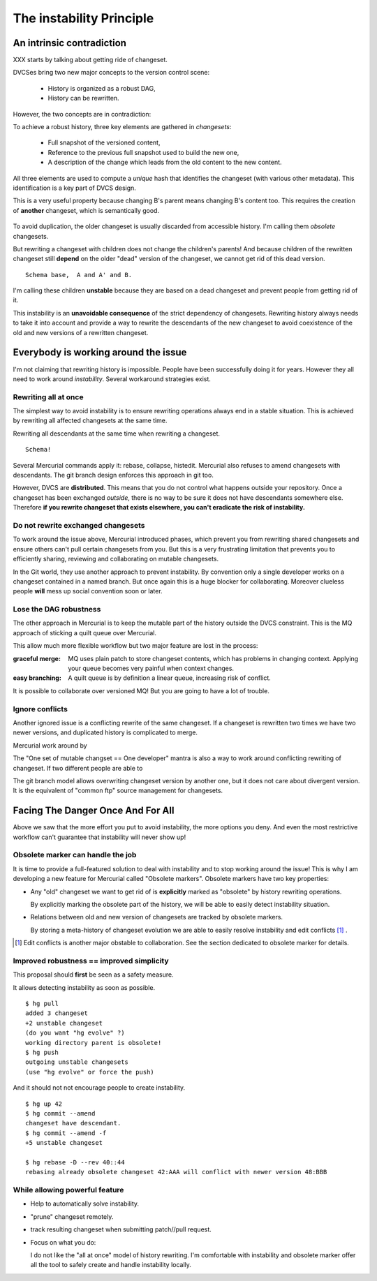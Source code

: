 .. Copyright 2011 Pierre-Yves David <pierre-yves.david@ens-lyon.org>
..                Logilab SA        <contact@logilab.fr>

-----------------------------------
The instability Principle
-----------------------------------



An intrinsic contradiction
-----------------------------------

XXX starts by talking about getting ride of changeset.

DVCSes bring two new major concepts to the version control scene:

    * History is organized as a robust DAG,
    * History can be rewritten.

However, the two concepts are in contradiction:

To achieve a robust history, three key elements are gathered in *changesets*:

    * Full snapshot of the versioned content,
    * Reference to the previous full snapshot used to build the new one,
    * A description of the change which leads from the old content to the new content.

All three elements are used to compute a *unique* hash that identifies the changeset
(with various other metadata). This identification is a key part of DVCS design.

This is a very useful property because changing B's parent means
changing B's content too. This requires the creation of **another**
changeset, which is semantically good.

.. figure:: ./figures/edit-is-rewrite-step2.svg


To avoid duplication, the older changeset is usually discarded from accessible
history. I'm calling them *obsolete* changesets.


But rewriting a changeset with children does not change the
children's parents! And because children of the rewritten changeset
still **depend** on the older "dead" version of the changeset, we
cannot get rid of this dead version.

::

  Schema base,  A and A' and B.

I'm calling these children **unstable** because they are based on a
dead changeset and prevent people from getting rid of it.

This instability is an **unavoidable consequence** of the strict dependency of
changesets.  Rewriting history always needs to take it into account and
provide a way to rewrite the descendants of the new changeset to avoid
coexistence of the old and new versions of a rewritten changeset.


Everybody is working around the issue
------------------------------------------------

I'm not claiming that rewriting history is impossible. People have been successfully
doing it for years. However they all need to work around *instability*. Several
workaround strategies exist.


Rewriting all at once
``````````````````````````

The simplest way to avoid instability is to ensure rewriting
operations always end in a stable situation. This is achieved by
rewriting all affected changesets at the same time.

Rewriting all descendants at the same time when rewriting a changeset.

::

  Schema!

Several Mercurial commands apply it: rebase, collapse, histedit.
Mercurial also refuses to amend changesets with descendants. The git
branch design enforces this approach in git too.


However, DVCS are **distributed**. This means that you do not control what
happens outside your repository. Once a changeset has been exchanged *outside*,
there is no way to be sure it does not have descendants somewhere else.
Therefore **if you rewrite changeset that exists elsewhere, you can't eradicate
the risk of instability.**

Do not rewrite exchanged changesets
```````````````````````````````````

To work around the issue above, Mercurial introduced phases, which
prevent you from rewriting shared changesets and ensure others can't
pull certain changesets from you. But this is a very frustrating
limitation that prevents you to efficiently sharing, reviewing and
collaborating on mutable changesets.

In the Git world, they use another approach to prevent instability. By
convention only a single developer works on a changeset contained in
a named branch. But once again this is a huge blocker for
collaborating. Moreover clueless people **will** mess up social
convention soon or later.


Lose the DAG robustness
````````````````````````````

The other approach in Mercurial is to keep the mutable part of the
history outside the DVCS constraint. This is the MQ approach of
sticking a quilt queue over Mercurial.

This allow much more flexible workflow but two major feature are lost in the
process:

:graceful merge: MQ uses plain patch to store changeset contents, which has
                 problems in changing context. Applying your queue
                 becomes very painful when context changes.

:easy branching: A quilt queue is by definition a linear queue, increasing risk
                 of conflict.

It is possible to collaborate over versioned MQ! But you are going to
have a lot of trouble.

Ignore conflicts
```````````````````````````````````
 
Another ignored issue is a conflicting rewrite of the same changeset.
If a changeset is rewritten two times we have two newer versions,
and duplicated history is complicated to merge.

Mercurial work around by

The "One set of mutable changset == One developer" mantra is also a way to work
around conflicting rewriting of changeset. If two different people are able to

The git branch model allows overwriting changeset version by another
one, but it does not care about divergent version. It is the equivalent
of "common ftp" source management for changesets.

Facing The Danger Once And For All
------------------------------------------------

Above we saw that the more effort you put to avoid instability, the more options
you deny. And even the most restrictive workflow can't guarantee that instability
will never show up!

Obsolete marker can handle the job
```````````````````````````````````

It is time to provide a full-featured solution to deal with
instability and to stop working around the issue! This is why I
am developing a new feature for Mercurial called "Obsolete markers".
Obsolete markers have two key properties:


* Any "old" changeset we want to get rid of is **explicitly** marked
  as "obsolete" by history rewriting operations.

  By explicitly marking the obsolete part of the history, we will be able to
  easily detect instability situation.

* Relations between old and new version of changesets are tracked by obsolete
  markers.

  By storing a meta-history of changeset evolution we are able to easily resolve
  instability and edit conflicts [#]_ .

.. [#] Edit conflicts is another major obstable to collaboration. See the
       section dedicated to obsolete marker for details.

Improved robustness == improved simplicity
````````````````````````````````````````````````

This proposal should **first** be seen as a safety measure.

It allows detecting instability as soon as possible.

::

    $ hg pull
    added 3 changeset
    +2 unstable changeset
    (do you want "hg evolve" ?)
    working directory parent is obsolete!
    $ hg push
    outgoing unstable changesets
    (use "hg evolve" or force the push)

And it should not not encourage people to create instability.

::

    $ hg up 42
    $ hg commit --amend
    changeset have descendant.
    $ hg commit --amend -f
    +5 unstable changeset

    $ hg rebase -D --rev 40::44
    rebasing already obsolete changeset 42:AAA will conflict with newer version 48:BBB

While allowing powerful feature
````````````````````````````````````````````````


* Help to automatically solve instability.

* "prune" changeset remotely.

* track resulting changeset when submitting patch//pull request.

* Focus on what you do:

  I do not like the "all at once" model of history rewriting. I'm comfortable
  with instability and obsolete marker offer all the tool to safely create and
  handle instability locally.


